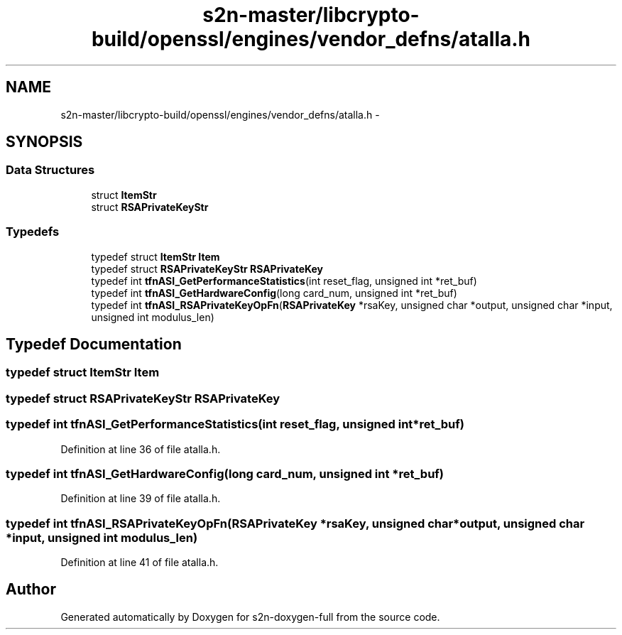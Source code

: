 .TH "s2n-master/libcrypto-build/openssl/engines/vendor_defns/atalla.h" 3 "Fri Aug 19 2016" "s2n-doxygen-full" \" -*- nroff -*-
.ad l
.nh
.SH NAME
s2n-master/libcrypto-build/openssl/engines/vendor_defns/atalla.h \- 
.SH SYNOPSIS
.br
.PP
.SS "Data Structures"

.in +1c
.ti -1c
.RI "struct \fBItemStr\fP"
.br
.ti -1c
.RI "struct \fBRSAPrivateKeyStr\fP"
.br
.in -1c
.SS "Typedefs"

.in +1c
.ti -1c
.RI "typedef struct \fBItemStr\fP \fBItem\fP"
.br
.ti -1c
.RI "typedef struct \fBRSAPrivateKeyStr\fP \fBRSAPrivateKey\fP"
.br
.ti -1c
.RI "typedef int \fBtfnASI_GetPerformanceStatistics\fP(int reset_flag, unsigned int *ret_buf)"
.br
.ti -1c
.RI "typedef int \fBtfnASI_GetHardwareConfig\fP(long card_num, unsigned int *ret_buf)"
.br
.ti -1c
.RI "typedef int \fBtfnASI_RSAPrivateKeyOpFn\fP(\fBRSAPrivateKey\fP *rsaKey, unsigned char *output, unsigned char *input, unsigned int modulus_len)"
.br
.in -1c
.SH "Typedef Documentation"
.PP 
.SS "typedef struct \fBItemStr\fP  \fBItem\fP"

.SS "typedef struct \fBRSAPrivateKeyStr\fP  \fBRSAPrivateKey\fP"

.SS "typedef int tfnASI_GetPerformanceStatistics(int reset_flag, unsigned int *ret_buf)"

.PP
Definition at line 36 of file atalla\&.h\&.
.SS "typedef int tfnASI_GetHardwareConfig(long card_num, unsigned int *ret_buf)"

.PP
Definition at line 39 of file atalla\&.h\&.
.SS "typedef int tfnASI_RSAPrivateKeyOpFn(\fBRSAPrivateKey\fP *rsaKey, unsigned char *output, unsigned char *input, unsigned int modulus_len)"

.PP
Definition at line 41 of file atalla\&.h\&.
.SH "Author"
.PP 
Generated automatically by Doxygen for s2n-doxygen-full from the source code\&.
